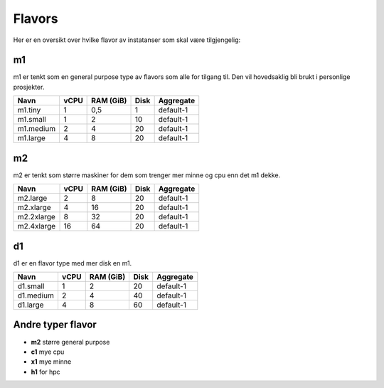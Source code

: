 =======
Flavors
=======

Her er en oversikt over hvilke flavor av instatanser som skal være tilgjengelig:


m1
==

m1 er tenkt som en general purpose type av flavors som alle for tilgang til.
Den vil hovedsaklig bli brukt i personlige prosjekter.

=========== ==== ========== ===== ==============
Navn        vCPU RAM (GiB)  Disk  Aggregate
=========== ==== ========== ===== ==============
m1.tiny      1    0,5         1   default-1
m1.small     1    2          10   default-1
m1.medium    2    4          20   default-1
m1.large     4    8          20   default-1
=========== ==== ========== ===== ==============

m2
==

m2 er tenkt som større maskiner for dem som trenger mer minne og cpu enn det
m1 dekke.

=========== ==== ========== ===== ==============
Navn        vCPU RAM (GiB)  Disk  Aggregate
=========== ==== ========== ===== ==============
m2.large     2      8        20   default-1
m2.xlarge    4     16        20   default-1
m2.2xlarge   8     32        20   default-1
m2.4xlarge   16    64        20   default-1
=========== ==== ========== ===== ==============

d1
==

d1 er en flavor type med mer disk en m1.

=========== ==== ========== ===== ==============
Navn        vCPU RAM (GiB)  Disk  Aggregate
=========== ==== ========== ===== ==============
d1.small     1    2           20  default-1
d1.medium    2    4           40  default-1
d1.large     4    8           60  default-1
=========== ==== ========== ===== ==============

Andre typer flavor
==================

* **m2** større general purpose
* **c1** mye cpu
* **x1** mye minne
* **h1** for hpc
